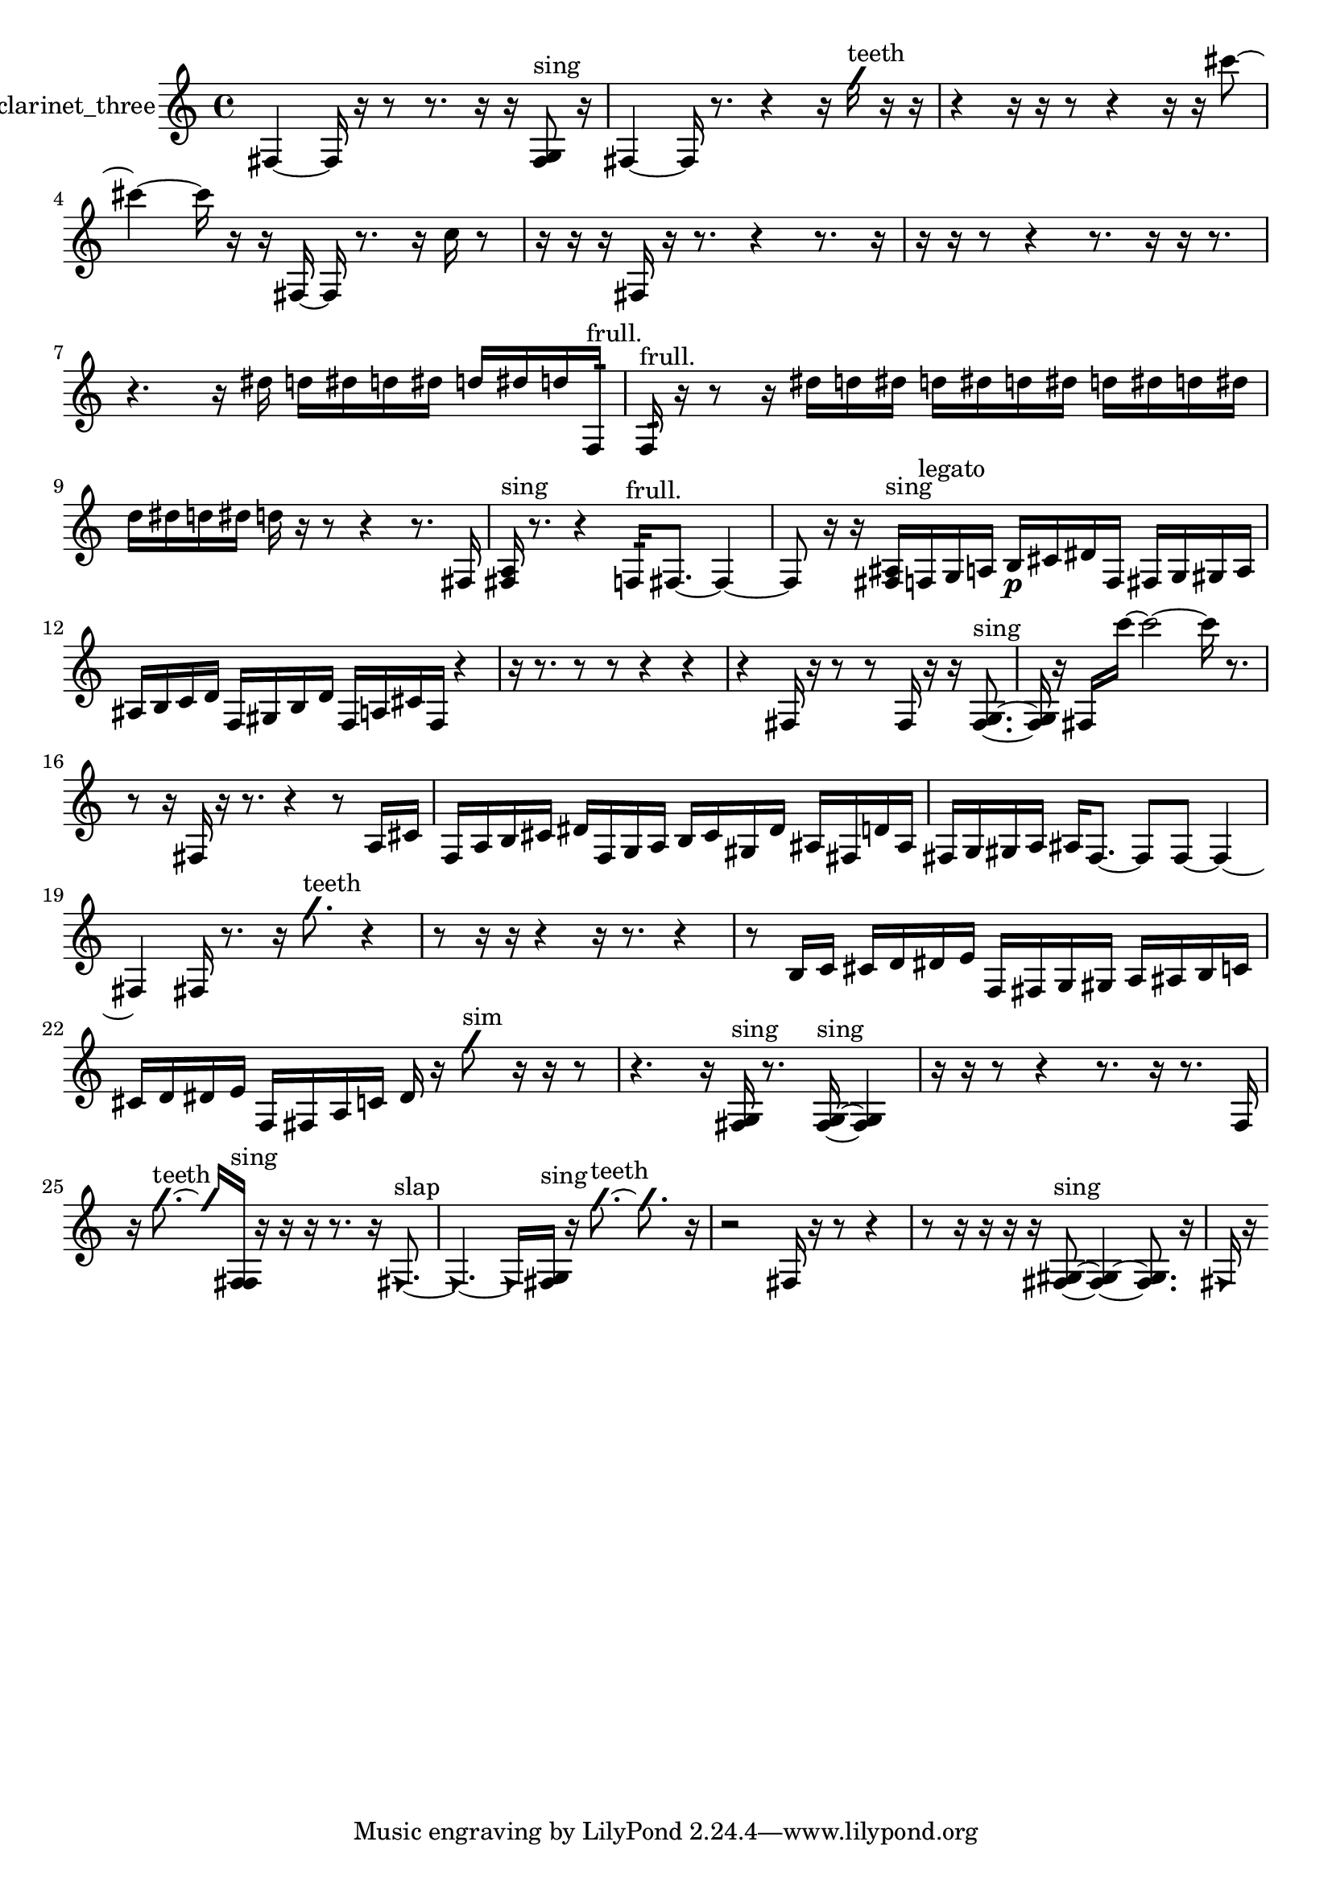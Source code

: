 % [notes] external for Pure Data
% development-version July 14, 2014 
% by Jaime E. Oliver La Rosa
% la.rosa@nyu.edu
% @ the Waverly Labs in NYU MUSIC FAS
% Open this file with Lilypond
% more information is available at lilypond.org
% Released under the GNU General Public License.

% HEADERS

glissandoSkipOn = {
  \override NoteColumn.glissando-skip = ##t
  \hide NoteHead
  \hide Accidental
  \hide Tie
  \override NoteHead.no-ledgers = ##t
}

glissandoSkipOff = {
  \revert NoteColumn.glissando-skip
  \undo \hide NoteHead
  \undo \hide Tie
  \undo \hide Accidental
  \revert NoteHead.no-ledgers
}
clarinet_three_part = {

  \time 4/4

  \clef treble 
  % ________________________________________bar 1 :
  fis4~ 
  fis16  r16  r8 
  r8.  r16 
  r16  <fis g >8^\markup {sing }  r16  |
  % ________________________________________bar 2 :
  fis4~ 
  fis16  r8. 
  r4 
  r16  \once \override NoteHead.style = #'slash g''16^\markup {teeth }  r16  r16  |
  % ________________________________________bar 3 :
  r4 
  r16  r16  r8 
  r4 
  r16  r16  cis'''8~  |
  % ________________________________________bar 4 :
  cis'''4~ 
  cis'''16  r16  r16  fis16~ 
  fis16  r8. 
  r16  c''16  r8  |
  % ________________________________________bar 5 :
  r16  r16  r16  fis16 
  r16  r8. 
  r4 
  r8.  r16  |
  % ________________________________________bar 6 :
  r16  r16  r8 
  r4 
  r8.  r16 
  r16  r8.  |
  % ________________________________________bar 7 :
  r4. 
  r16  dis''16 
  d''16  dis''16  d''16  dis''16 
  d''16  dis''16  d''16  f16:32^\markup {frull. }  |
  % ________________________________________bar 8 :
  f16:32^\markup {frull. }  r16  r8 
  r16  dis''16  d''16  dis''16 
  d''16  dis''16  d''16  dis''16 
  d''16  dis''16  d''16  dis''16  |
  % ________________________________________bar 9 :
  d''16  dis''16  d''16  dis''16 
  d''16  r16  r8 
  r4 
  r8.  fis16  |
  % ________________________________________bar 10 :
  <fis a >16^\markup {sing }  r8. 
  r4 
  f16:32^\markup {frull. }  fis8.~ 
  fis4~  |
  % ________________________________________bar 11 :
  fis8  r16  r16 
  <fis ais >16^\markup {sing }  f16^\markup {legato }  g16  a16 
  b16\p  cis'16  dis'16  f16 
  fis16  g16  gis16  a16  |
  % ________________________________________bar 12 :
  ais16  b16  c'16  d'16 
  f16  gis16  b16  d'16 
  f16  a16  cis'16  f16 
  r4  |
  % ________________________________________bar 13 :
  r16  r8. 
  r8  r8 
  r4 
  r4  |
  % ________________________________________bar 14 :
  r4 
  fis16  r16  r8 
  r8  fis16  r16 
  r16  <fis g >8.~^\markup {sing }  |
  % ________________________________________bar 15 :
  <fis g >16  r16  fis16  c'''16~ 
  c'''2~ 
  c'''16  r8.  |
  % ________________________________________bar 16 :
  r8  r16  fis16 
  r16  r8. 
  r4 
  r8  a16  cis'16  |
  % ________________________________________bar 17 :
  f16  a16  b16  cis'16 
  dis'16  f16  g16  a16 
  b16  cis'16  gis16  dis'16 
  ais16  fis16  d'16  ais16  |
  % ________________________________________bar 18 :
  fis16  g16  gis16  a16 
  ais16  fis8.~ 
  fis8  fis8~ 
  fis4~  |
  % ________________________________________bar 19 :
  fis4 
  fis16  r8. 
  r16  \once \override NoteHead.style = #'slash g''8.^\markup {teeth } 
  r4  |
  % ________________________________________bar 20 :
  r8  r16  r16 
  r4 
  r16  r8. 
  r4  |
  % ________________________________________bar 21 :
  r8  b16  c'16 
  cis'16  d'16  dis'16  e'16 
  f16  fis16  g16  gis16 
  a16  ais16  b16  c'16  |
  % ________________________________________bar 22 :
  cis'16  d'16  dis'16  e'16 
  f16  fis16  a16  c'16 
  dis'16  r16  \once \override NoteHead.style = #'slash g''8^\markup {sim } 
  r16  r16  r8  |
  % ________________________________________bar 23 :
  r4. 
  r16  <fis g >16^\markup {sing } 
  r8.  <fis g >16~^\markup {sing } 
  <fis g >4  |
  % ________________________________________bar 24 :
  r16  r16  r8 
  r4 
  r8.  r16 
  r8.  f16  |
  % ________________________________________bar 25 :
  r16  \once \override NoteHead.style = #'slash g''8.~^\markup {teeth } 
  \once \override NoteHead.style = #'slash g''16  <f fis >16^\markup {sing }  r16  r16 
  r16  r8. 
  r16  \once \override NoteHead.style = #'triangle fis8.~^\markup {slap }  |
  % ________________________________________bar 26 :
  \once \override NoteHead.style = #'triangle fis4.~ 
  \once \override NoteHead.style = #'triangle fis16  <fis g >16^\markup {sing } 
  r16  \once \override NoteHead.style = #'slash g''8.~^\markup {teeth } 
  \once \override NoteHead.style = #'slash g''8.  r16  |
  % ________________________________________bar 27 :
  r2 
  fis16  r16  r8 
  r4  |
  % ________________________________________bar 28 :
  r8  r16  r16 
  r16  r16  <fis gis >8~^\markup {sing } 
  <fis gis >4~ 
  <fis gis >8.  r16  |
  % ________________________________________bar 29 :
  \once \override NoteHead.style = #'triangle fis16  r16 
}

\score {
  \new Staff \with { instrumentName = "clarinet_three" } {
    \new Voice {
      \clarinet_three_part
    }
  }
  \layout {
    \mergeDifferentlyHeadedOn
    \mergeDifferentlyDottedOn
    \set harmonicDots = ##t
    \override Glissando.thickness = #4
    \set Staff.pedalSustainStyle = #'mixed
    \override TextSpanner.bound-padding = #1.0
    \override TextSpanner.bound-details.right.padding = #1.3
    \override TextSpanner.bound-details.right.stencil-align-dir-y = #CENTER
    \override TextSpanner.bound-details.left.stencil-align-dir-y = #CENTER
    \override TextSpanner.bound-details.right-broken.text = ##f
    \override TextSpanner.bound-details.left-broken.text = ##f
    \override Glissando.minimum-length = #4
    \override Glissando.springs-and-rods = #ly:spanner::set-spacing-rods
    \override Glissando.breakable = ##t
    \override Glissando.after-line-breaking = ##t
    \set baseMoment = #(ly:make-moment 1/8)
    \set beatStructure = 2,2,2,2
    #(set-default-paper-size "a4")
  }
  \midi { }
}

\version "2.19.49"
% notes Pd External version testing 
